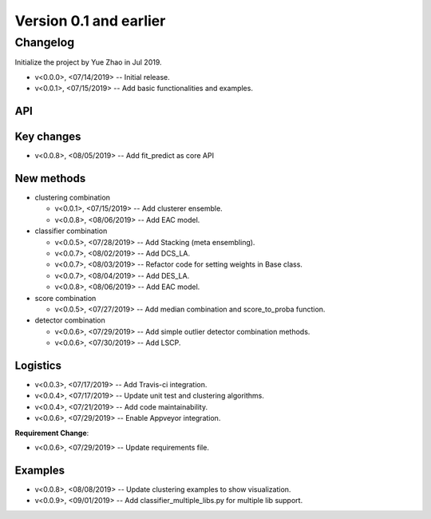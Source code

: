 .. _changes_0_1:


Version 0.1 and earlier
=======================


Changelog
---------

Initialize the project by Yue Zhao in Jul 2019.

* v<0.0.0>, <07/14/2019> -- Initial release.

* v<0.0.1>, <07/15/2019> -- Add basic functionalities and examples.


API
~~~


Key changes
~~~~~~~~~~~

* v<0.0.8>, <08/05/2019> -- Add fit_predict as core API


New methods
~~~~~~~~~~~

* clustering combination

  * v<0.0.1>, <07/15/2019> -- Add clusterer ensemble.
  * v<0.0.8>, <08/06/2019> -- Add EAC model.

* classifier combination

  * v<0.0.5>, <07/28/2019> -- Add Stacking (meta ensembling).
  * v<0.0.7>, <08/02/2019> -- Add DCS_LA.
  * v<0.0.7>, <08/03/2019> -- Refactor code for setting weights in Base class.
  * v<0.0.7>, <08/04/2019> -- Add DES_LA.
  * v<0.0.8>, <08/06/2019> -- Add EAC model.

* score combination

  * v<0.0.5>, <07/27/2019> -- Add median combination and score_to_proba function.

* detector combination

  * v<0.0.6>, <07/29/2019> -- Add simple outlier detector combination methods.
  * v<0.0.6>, <07/30/2019> -- Add LSCP.


Logistics
~~~~~~~~~

* v<0.0.3>, <07/17/2019> -- Add Travis-ci integration.
* v<0.0.4>, <07/17/2019> -- Update unit test and clustering algorithms.
* v<0.0.4>, <07/21/2019> -- Add code maintainability.
* v<0.0.6>, <07/29/2019> -- Enable Appveyor integration.

**Requirement Change**:

* v<0.0.6>, <07/29/2019> -- Update requirements file.


Examples
~~~~~~~~

* v<0.0.8>, <08/08/2019> -- Update clustering examples to show visualization.
* v<0.0.9>, <09/01/2019> -- Add classifier_multiple_libs.py for multiple lib support.


